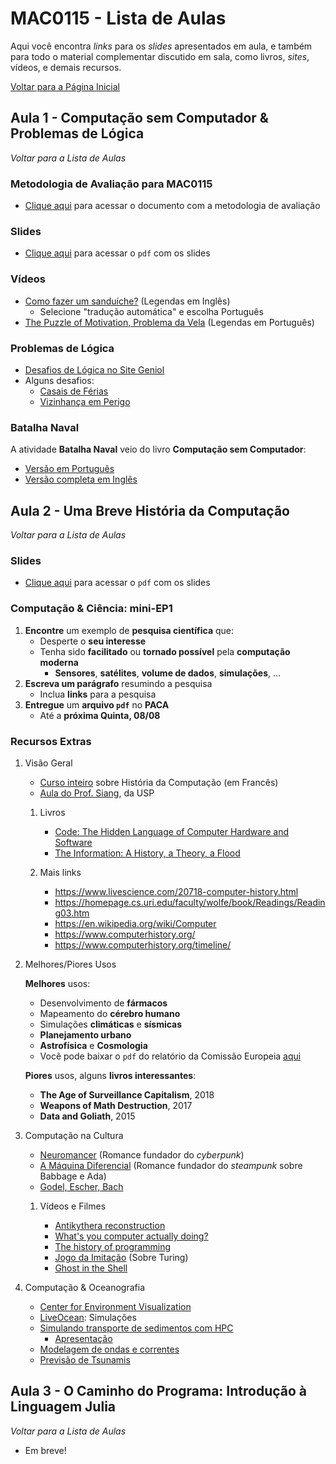 #+STARTUP: overview indent inlineimages logdrawer
#+OPTIONS: toc:t TeX:t LaTeX:t
#+LANGUAGE: bt-br

* MAC0115 - Lista de Aulas

Aqui você encontra /links/ para os /slides/ apresentados em aula, e também para todo
o material complementar discutido em sala,  como livros, /sites/, vídeos, e demais
recursos.

[[file:index.html][Voltar para a Página Inicial]]

** Aula 1 - Computação sem Computador & Problemas de Lógica
[[MAC0115 - Lista de Aulas][Voltar para a Lista de Aulas]]

*** Metodologia de Avaliação para MAC0115
- [[./pdf/MAC0115.pdf][Clique aqui]] para acessar o documento com a metodologia de avaliação
*** Slides
- [[./pdf/aula_1.pdf][Clique aqui]] para acessar o =pdf= com os slides
*** Vídeos
- [[https://www.youtube.com/watch?v=FN2RM-CHkuI][Como fazer um sanduíche?]] (Legendas em Inglês)
  - Selecione "tradução automática" e escolha Português
- [[https://www.youtube.com/watch?v=rrkrvAUbU9Y][The Puzzle of Motivation, Problema da Vela]] (Legendas em Português)
*** Problemas de Lógica
- [[https://www.geniol.com.br/logica/desafios/][Desafios de Lógica no Site Geniol]]
- Alguns desafios:
  - [[https://www.geniol.com.br/logica/desafios/casais-de-ferias/][Casais de Férias]]
  - [[https://www.geniol.com.br/logica/desafios/vizinhanca-em-perigo/][Vizinhança em Perigo]]
*** Batalha Naval
A atividade *Batalha Naval* veio do livro *Computação sem Computador*:
- [[https://classic.csunplugged.org/wp-content/uploads/2014/12/CSUnpluggedTeachers-portuguese-brazil-feb-2011.pdf][Versão em Português]]
- [[https://classic.csunplugged.org/wp-content/uploads/2015/03/CSUnplugged_OS_2015_v3.1.pdf][Versão completa em Inglês]]
** Aula 2 - Uma Breve História da Computação
[[MAC0115 - Lista de Aulas][Voltar para a Lista de Aulas]]

*** Slides
- [[./pdf/breve_historia_computação.pdf][Clique aqui]] para acessar o =pdf= com os slides
*** Computação & Ciência: mini-EP1
1. *Encontre* um exemplo de *pesquisa científica* que:
   - Desperte o *seu interesse*
   - Tenha sido *facilitado* ou *tornado possível* pela *computação moderna*
     - *Sensores*, *satélites*, *volume de dados*, *simulações*, \dots
2. *Escreva um parágrafo* resumindo a pesquisa
   - Inclua *links* para a pesquisa
3. *Entregue* um *arquivo =pdf=* no *PACA*
   - Até a *próxima Quinta, 08/08*
*** Recursos Extras
**** Visão Geral
- [[http://lig-membres.imag.fr/krakowia/Files/Enseignement/Histoire-Informatique/Cours/index.html][Curso inteiro]] sobre História da Computação (em Francês)
- [[https://www.ime.usp.br/~song/mac344/slides02-evolution.pdf][Aula do Prof. Siang]], da USP
***** Livros
- [[https://en.wikipedia.org/wiki/Code:_The_Hidden_Language_of_Computer_Hardware_and_Software][Code: The Hidden Language of Computer Hardware and Software]]
- [[https://en.wikipedia.org/wiki/The_Information:_A_History,_a_Theory,_a_Flood][The Information: A History, a Theory, a Flood]]
***** Mais links
- https://www.livescience.com/20718-computer-history.html
- https://homepage.cs.uri.edu/faculty/wolfe/book/Readings/Reading03.htm
- https://en.wikipedia.org/wiki/Computer
- https://www.computerhistory.org/
- https://www.computerhistory.org/timeline/
**** Melhores/Piores Usos
*Melhores* usos:
- Desenvolvimento de *fármacos*
- Mapeamento do *cérebro humano*
- Simulações *climáticas* e *sísmicas*
- *Planejamento urbano*
- *Astrofísica* e *Cosmologia*
- Você pode baixar o =pdf= do relatório da Comissão Europeia [[http://ec.europa.eu/newsroom/dae/document.cfm?doc_id=49301][aqui]]

*Piores* usos, alguns *livros interessantes*:
- *The Age of Surveillance Capitalism*, 2018
- *Weapons of Math Destruction*, 2017
- *Data and Goliath*, 2015
**** Computação na Cultura
- [[https://pt.wikipedia.org/wiki/Neuromancer][Neuromancer]] (Romance fundador do /cyberpunk/)
- [[https://pt.wikipedia.org/wiki/The_Difference_Engine][A Máquina Diferencial]] (Romance fundador do /steampunk/ sobre Babbage e Ada)
- [[https://pt.wikipedia.org/wiki/G%C3%B6del,_Escher,_Bach][Godel, Escher, Bach]]
***** Vídeos e Filmes
- [[https://www.youtube.com/playlist?list=PLZioPDnFPNsHnyxfygxA0to4RXv4_jDU2][Antikythera reconstruction]]
- [[https://www.youtube.com/watch?v=Z5JC9Ve1sfI][What's you computer actually doing?]]
- [[https://www.youtube.com/watch?v=Tr9E_vzKRVo][The history of programming]]
- [[https://pt.wikipedia.org/wiki/O_Jogo_da_Imita%C3%A7%C3%A3o][Jogo da Imitação]] (Sobre Turing)
- [[https://pt.wikipedia.org/wiki/Ghost_in_the_Shell][Ghost in the Shell]]
**** Computação & Oceanografia
- [[http://www.cev.washington.edu/index.html][Center for Environment Visualization]]
- [[https://faculty.washington.edu/pmacc/LO/LiveOcean.html][LiveOcean]]: Simulações
- [[http://www.ncsa.illinois.edu/news/story/the_fragile_balance_of_the_most_productive_ecosystems][Simulando transporte de sedimentos com HPC]]
  - [[https://bluewaters.ncsa.illinois.edu/liferay-content/document-library/18symposium-slides/cook.pdf][Apresentação]]
- [[https://www.onepetro.org/conference-paper/ISOPE-I-02-281][Modelagem de ondas e correntes]]
- [[https://agupubs.onlinelibrary.wiley.com/doi/full/10.1002/2014GL062577][Previsão de Tsunamis]]

** Aula 3 - O Caminho do Programa: Introdução à Linguagem Julia
[[MAC0115 - Lista de Aulas][Voltar para a Lista de Aulas]]

- Em breve!
